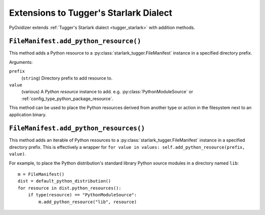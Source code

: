 .. py:currentmodule:: starlark_pyoxidizer

.. _config_tugger_extensions:

=======================================
Extensions to Tugger's Starlark Dialect
=======================================

PyOxidizer extends :ref:`Tugger's Starlark dialect <tugger_starlark>`
with addition methods.

.. _config_type_file_manifest.add_python_resource:

``FileManifest.add_python_resource()``
======================================

This method adds a Python resource to a :py:class:`starlark_tugger.FileManifest`
instance in a specified directory prefix.

Arguments:

``prefix``
   (``string``) Directory prefix to add resource to.

``value``
   (various) A *Python resource* instance to add. e.g.
   :py:class:`PythonModuleSource` or :ref:`config_type_python_package_resource`.

This method can be used to place the Python resources derived from another
type or action in the filesystem next to an application binary.

.. _config_type_file_manifest.add_python_resources:

``FileManifest.add_python_resources()``
=======================================

This method adds an iterable of Python resources to a
:py:class:`starlark_tugger.FileManifest` instance in a specified directory
prefix. This is effectively a wrapper for
``for value in values: self.add_python_resource(prefix, value)``.

For example, to place the Python distribution's standard library Python
source modules in a directory named ``lib``::

   m = FileManifest()
   dist = default_python_distribution()
   for resource in dist.python_resources():
       if type(resource) == "PythonModuleSource":
           m.add_python_resource("lib", resource)